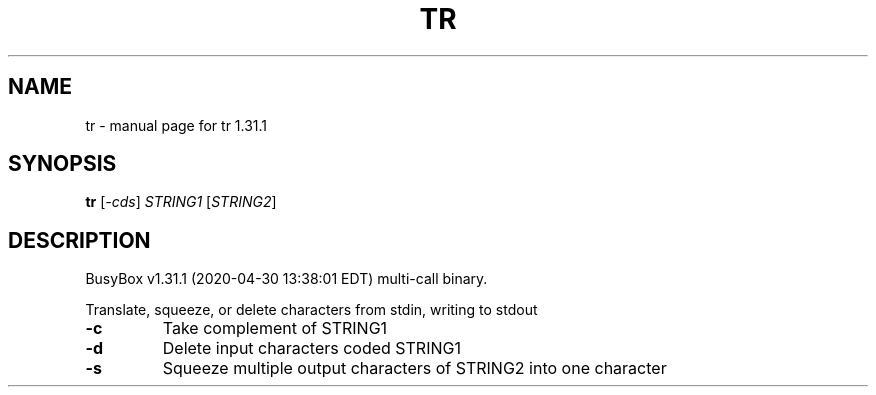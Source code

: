 .\" DO NOT MODIFY THIS FILE!  It was generated by help2man 1.47.8.
.TH TR "1" "April 2020" "Fidelix 1.0" "User Commands"
.SH NAME
tr \- manual page for tr 1.31.1
.SH SYNOPSIS
.B tr
[\fI\,-cds\/\fR] \fI\,STRING1 \/\fR[\fI\,STRING2\/\fR]
.SH DESCRIPTION
BusyBox v1.31.1 (2020\-04\-30 13:38:01 EDT) multi\-call binary.
.PP
Translate, squeeze, or delete characters from stdin, writing to stdout
.TP
\fB\-c\fR
Take complement of STRING1
.TP
\fB\-d\fR
Delete input characters coded STRING1
.TP
\fB\-s\fR
Squeeze multiple output characters of STRING2 into one character
